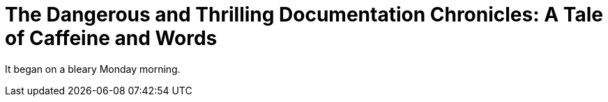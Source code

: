 = The Dangerous and Thrilling Documentation Chronicles: A Tale of Caffeine and Words

It began on a bleary Monday morning.